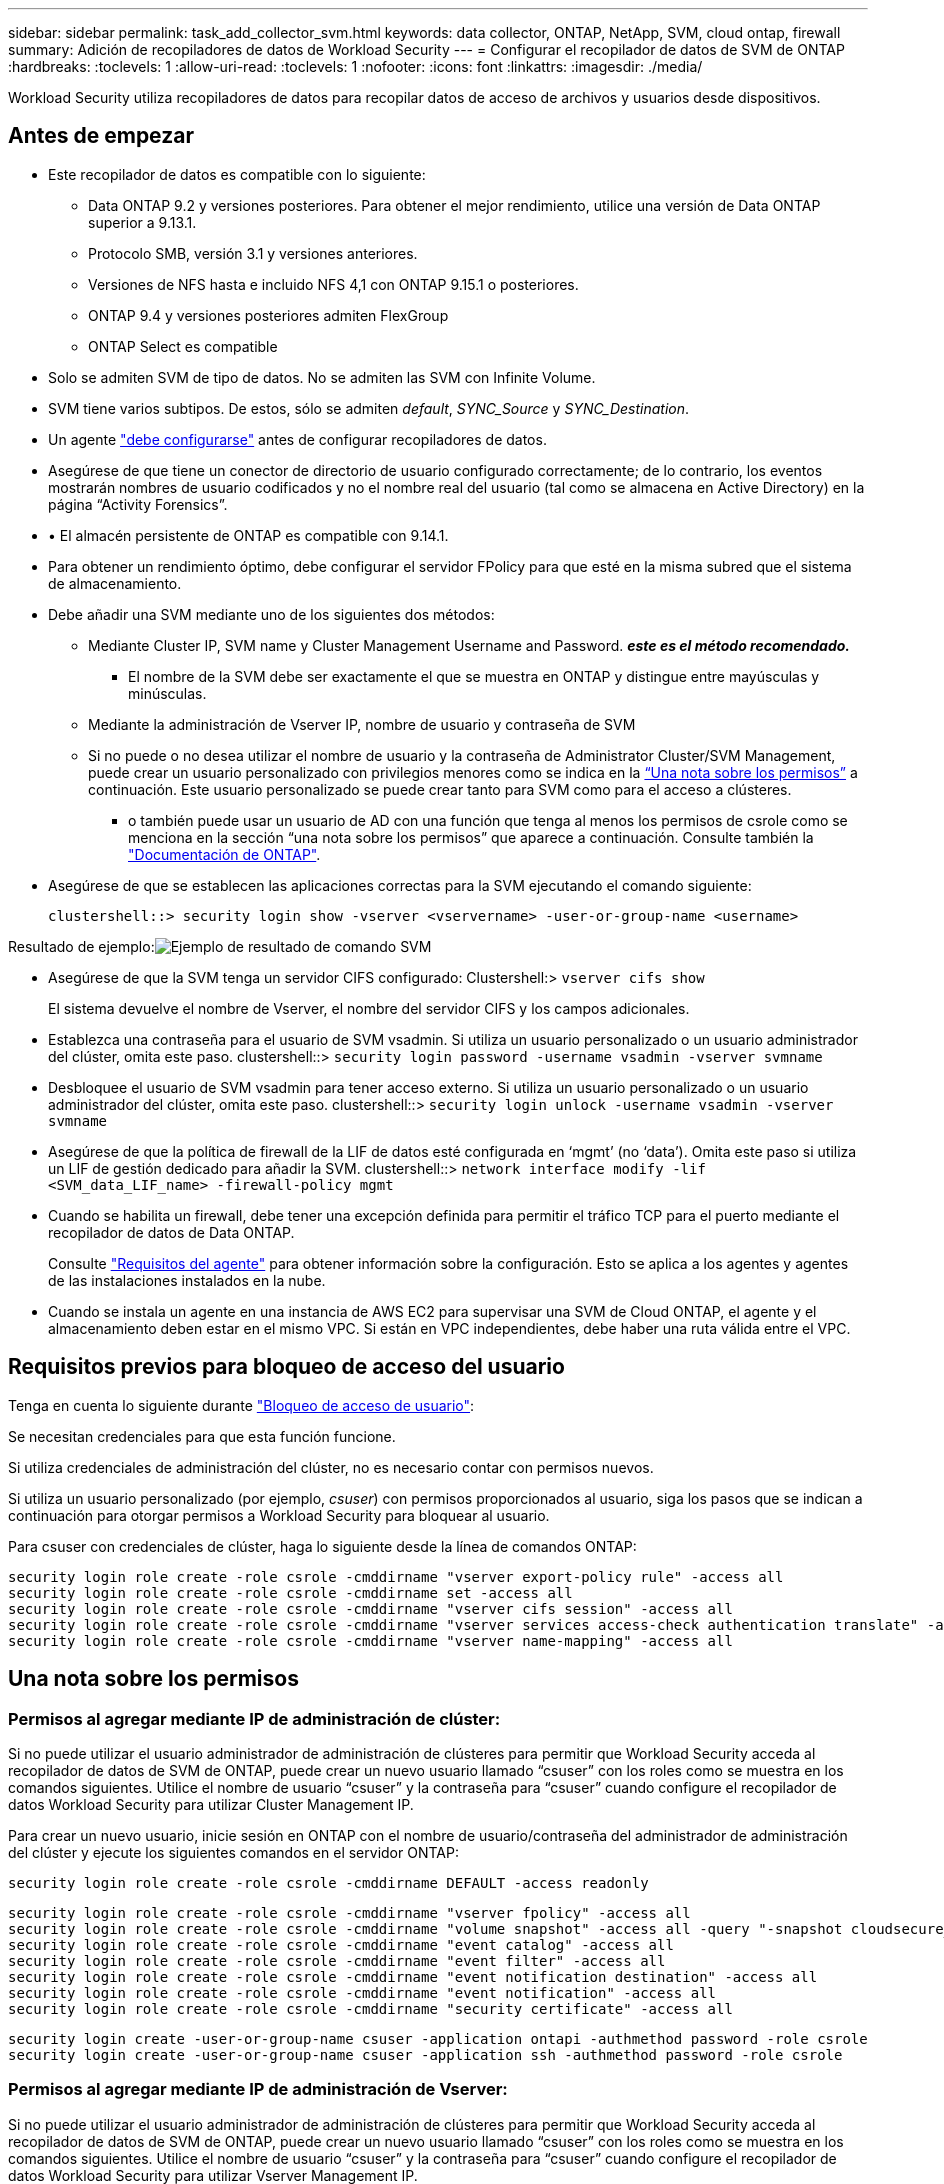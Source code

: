 ---
sidebar: sidebar 
permalink: task_add_collector_svm.html 
keywords: data collector, ONTAP, NetApp, SVM, cloud ontap, firewall 
summary: Adición de recopiladores de datos de Workload Security 
---
= Configurar el recopilador de datos de SVM de ONTAP
:hardbreaks:
:toclevels: 1
:allow-uri-read: 
:toclevels: 1
:nofooter: 
:icons: font
:linkattrs: 
:imagesdir: ./media/


[role="lead"]
Workload Security utiliza recopiladores de datos para recopilar datos de acceso de archivos y usuarios desde dispositivos.



== Antes de empezar

* Este recopilador de datos es compatible con lo siguiente:
+
** Data ONTAP 9.2 y versiones posteriores. Para obtener el mejor rendimiento, utilice una versión de Data ONTAP superior a 9.13.1.
** Protocolo SMB, versión 3.1 y versiones anteriores.
** Versiones de NFS hasta e incluido NFS 4,1 con ONTAP 9.15.1 o posteriores.
** ONTAP 9.4 y versiones posteriores admiten FlexGroup
** ONTAP Select es compatible


* Solo se admiten SVM de tipo de datos. No se admiten las SVM con Infinite Volume.
* SVM tiene varios subtipos. De estos, sólo se admiten _default_, _SYNC_Source_ y _SYNC_Destination_.
* Un agente link:task_cs_add_agent.html["debe configurarse"] antes de configurar recopiladores de datos.
* Asegúrese de que tiene un conector de directorio de usuario configurado correctamente; de lo contrario, los eventos mostrarán nombres de usuario codificados y no el nombre real del usuario (tal como se almacena en Active Directory) en la página “Activity Forensics”.
* • El almacén persistente de ONTAP es compatible con 9.14.1.
* Para obtener un rendimiento óptimo, debe configurar el servidor FPolicy para que esté en la misma subred que el sistema de almacenamiento.


* Debe añadir una SVM mediante uno de los siguientes dos métodos:
+
** Mediante Cluster IP, SVM name y Cluster Management Username and Password. *_este es el método recomendado._*
+
*** El nombre de la SVM debe ser exactamente el que se muestra en ONTAP y distingue entre mayúsculas y minúsculas.


** Mediante la administración de Vserver IP, nombre de usuario y contraseña de SVM
** Si no puede o no desea utilizar el nombre de usuario y la contraseña de Administrator Cluster/SVM Management, puede crear un usuario personalizado con privilegios menores como se indica en la <<a-note-about-permissions,“Una nota sobre los permisos”>> a continuación. Este usuario personalizado se puede crear tanto para SVM como para el acceso a clústeres.
+
*** o también puede usar un usuario de AD con una función que tenga al menos los permisos de csrole como se menciona en la sección “una nota sobre los permisos” que aparece a continuación. Consulte también la link:https://docs.netapp.com/ontap-9/index.jsp?topic=%2Fcom.netapp.doc.pow-adm-auth-rbac%2FGUID-0DB65B04-71DB-43F4-9A0F-850C93C4896C.html["Documentación de ONTAP"].




* Asegúrese de que se establecen las aplicaciones correctas para la SVM ejecutando el comando siguiente:
+
 clustershell::> security login show -vserver <vservername> -user-or-group-name <username>


Resultado de ejemplo:image:cs_svm_sample_output.png["Ejemplo de resultado de comando SVM"]

* Asegúrese de que la SVM tenga un servidor CIFS configurado: Clustershell:> `vserver cifs show`
+
El sistema devuelve el nombre de Vserver, el nombre del servidor CIFS y los campos adicionales.

* Establezca una contraseña para el usuario de SVM vsadmin. Si utiliza un usuario personalizado o un usuario administrador del clúster, omita este paso. clustershell::> `security login password -username vsadmin -vserver svmname`
* Desbloquee el usuario de SVM vsadmin para tener acceso externo. Si utiliza un usuario personalizado o un usuario administrador del clúster, omita este paso. clustershell::> `security login unlock -username vsadmin -vserver svmname`
* Asegúrese de que la política de firewall de la LIF de datos esté configurada en ‘mgmt’ (no ‘data’). Omita este paso si utiliza un LIF de gestión dedicado para añadir la SVM. clustershell::> `network interface modify -lif <SVM_data_LIF_name> -firewall-policy mgmt`
* Cuando se habilita un firewall, debe tener una excepción definida para permitir el tráfico TCP para el puerto mediante el recopilador de datos de Data ONTAP.
+
Consulte link:concept_cs_agent_requirements.html["Requisitos del agente"] para obtener información sobre la configuración. Esto se aplica a los agentes y agentes de las instalaciones instalados en la nube.

* Cuando se instala un agente en una instancia de AWS EC2 para supervisar una SVM de Cloud ONTAP, el agente y el almacenamiento deben estar en el mismo VPC. Si están en VPC independientes, debe haber una ruta válida entre el VPC.




== Requisitos previos para bloqueo de acceso del usuario

Tenga en cuenta lo siguiente durante link:cs_restrict_user_access.html["Bloqueo de acceso de usuario"]:

Se necesitan credenciales para que esta función funcione.

Si utiliza credenciales de administración del clúster, no es necesario contar con permisos nuevos.

Si utiliza un usuario personalizado (por ejemplo, _csuser_) con permisos proporcionados al usuario, siga los pasos que se indican a continuación para otorgar permisos a Workload Security para bloquear al usuario.

Para csuser con credenciales de clúster, haga lo siguiente desde la línea de comandos ONTAP:

....
security login role create -role csrole -cmddirname "vserver export-policy rule" -access all
security login role create -role csrole -cmddirname set -access all
security login role create -role csrole -cmddirname "vserver cifs session" -access all
security login role create -role csrole -cmddirname "vserver services access-check authentication translate" -access all
security login role create -role csrole -cmddirname "vserver name-mapping" -access all
....


== Una nota sobre los permisos



=== Permisos al agregar mediante *IP de administración de clúster*:

Si no puede utilizar el usuario administrador de administración de clústeres para permitir que Workload Security acceda al recopilador de datos de SVM de ONTAP, puede crear un nuevo usuario llamado “csuser” con los roles como se muestra en los comandos siguientes. Utilice el nombre de usuario “csuser” y la contraseña para “csuser” cuando configure el recopilador de datos Workload Security para utilizar Cluster Management IP.

Para crear un nuevo usuario, inicie sesión en ONTAP con el nombre de usuario/contraseña del administrador de administración del clúster y ejecute los siguientes comandos en el servidor ONTAP:

 security login role create -role csrole -cmddirname DEFAULT -access readonly
....
security login role create -role csrole -cmddirname "vserver fpolicy" -access all
security login role create -role csrole -cmddirname "volume snapshot" -access all -query "-snapshot cloudsecure_*"
security login role create -role csrole -cmddirname "event catalog" -access all
security login role create -role csrole -cmddirname "event filter" -access all
security login role create -role csrole -cmddirname "event notification destination" -access all
security login role create -role csrole -cmddirname "event notification" -access all
security login role create -role csrole -cmddirname "security certificate" -access all
....
....
security login create -user-or-group-name csuser -application ontapi -authmethod password -role csrole
security login create -user-or-group-name csuser -application ssh -authmethod password -role csrole
....


=== Permisos al agregar mediante *IP de administración de Vserver*:

Si no puede utilizar el usuario administrador de administración de clústeres para permitir que Workload Security acceda al recopilador de datos de SVM de ONTAP, puede crear un nuevo usuario llamado “csuser” con los roles como se muestra en los comandos siguientes. Utilice el nombre de usuario “csuser” y la contraseña para “csuser” cuando configure el recopilador de datos Workload Security para utilizar Vserver Management IP.

Para crear el nuevo usuario, inicie sesión en ONTAP con el nombre de usuario/contraseña del administrador de administración del clúster y ejecute los siguientes comandos en el servidor ONTAP. Para facilitar la operación, copie estos comandos en un editor de texto y sustituya la <vservername> por su nombre Vserver antes y ejecute estos comandos en ONTAP:

 security login role create -vserver <vservername> -role csrole -cmddirname DEFAULT -access none
....
security login role create -vserver <vservername> -role csrole -cmddirname "network interface" -access readonly
security login role create -vserver <vservername> -role csrole -cmddirname version -access readonly
security login role create -vserver <vservername> -role csrole -cmddirname volume -access readonly
security login role create -vserver <vservername> -role csrole -cmddirname vserver -access readonly
....
....
security login role create -vserver <vservername> -role csrole -cmddirname "vserver fpolicy" -access all
security login role create -vserver <vservername> -role csrole -cmddirname "volume snapshot" -access all
....
 security login create -user-or-group-name csuser -application ontapi -authmethod password -role csrole -vserver <vservername>


=== Permisos para la protección autónoma frente a ransomware de ONTAP y el acceso a ONTAP denegado

Si utiliza credenciales de administración del clúster, no es necesario contar con permisos nuevos.

Si utiliza un usuario personalizado (por ejemplo, _csuser_) con permisos proporcionados al usuario, siga los pasos que se indican a continuación para otorgar permisos a Seguridad de carga de trabajo para recopilar información relacionada con ARP desde ONTAP.

Para obtener más información, lea acerca de link:concept_ws_integration_with_ontap_access_denied.html["Integración con acceso ONTAP denegado"]

y. link:concept_cs_integration_with_ontap_arp.html["Integración con la protección autónoma de ransomware de ONTAP"]



== Configure el recopilador de datos

.Pasos para la configuración
. Inicie sesión como administrador o propietario de la cuenta en su entorno de Data Infrastructure Insights.
. Haga clic en *Workload Security > Collectors > +Data Collectors*
+
El sistema muestra los colectores de datos disponibles.

. Pase el ratón por el icono *NetApp SVM y haga clic en *+Monitor*.
+
El sistema muestra la página de configuración de la SVM de ONTAP. Introduzca los datos necesarios para cada campo.



[cols="2*"]
|===


| Campo | Descripción 


| Nombre | Nombre único para el recopilador de datos 


| Agente | Seleccione un agente configurado de la lista. 


| Conéctese a través de la IP de administración para: | Seleccione Cluster IP o SVM Management IP 


| Dirección IP de administración del clúster/SVM | La dirección IP del clúster o la SVM, según lo seleccionado anteriormente. 


| Nombre de SVM | Nombre de la SVM (este campo es obligatorio cuando se realiza la conexión mediante la IP del clúster) 


| Nombre de usuario | Nombre de usuario para acceder a la SVM/Cluster cuando se añade mediante la IP del clúster las opciones son: 1. Administrador de clúster 2. ‘csuser’ 3. USUARIO AD que tiene un papel similar a csuser. Cuando se añaden mediante IP de SVM, las opciones son: 4. vsadmin 5. ‘csuser’ 6. NOMBRE DE USUARIO DE AD que tiene un papel similar a csuser. 


| Contraseña | Contraseña para el nombre de usuario anterior 


| Filtre los recursos compartidos/volúmenes | Elija si desea incluir o excluir recursos compartidos/volúmenes de la colección de eventos 


| Introduzca los nombres completos de recursos compartidos para excluir o incluir | Lista de recursos compartidos separados por comas para excluir o incluir (según corresponda) de la colección de eventos 


| Introduzca los nombres completos de los volúmenes para excluirlos o incluirlos | Lista de volúmenes separados por comas para excluir o incluir (según corresponda) de la colección de eventos 


| Supervisar el acceso a carpetas | Cuando esta opción está activada, activa los eventos para la supervisión del acceso a carpetas. Tenga en cuenta que la creación, el cambio de nombre y la eliminación de carpetas se supervisarán incluso sin seleccionar esta opción. Al activar esta opción, aumentará el número de eventos supervisados. 


| Establezca el tamaño del búfer de envío de ONTAP | Establece el tamaño del búfer de envío de la directiva de ONTAP. Si se utiliza una versión de ONTAP anterior a 9.8p7 y se observa un problema de rendimiento, el tamaño del búfer de envío de ONTAP se puede modificar para mejorar el rendimiento de ONTAP. Póngase en contacto con el soporte de NetApp si no ve esta opción y desea explorarla. 
|===
.Después de terminar
* En la página Recolectores de datos instalados, utilice el menú de opciones situado a la derecha de cada recopilador para editar el recopilador de datos. Puede reiniciar el recopilador de datos o editar los atributos de configuración del recopilador de datos.




== Configuración recomendada para MetroCluster

Se recomienda lo siguiente para MetroCluster:

. Conecte dos recopiladores de datos, uno a la SVM de origen y otro a la SVM de destino.
. Los recopiladores de datos deben estar conectados por _Cluster IP_.
. En cualquier momento, un recopilador de datos debe estar en ejecución, otro será un error.
+
El recopilador de datos actual de la SVM en ‘ejecución’ se mostrará como _running_. El colector de datos actual de la SVM ‘con capacidad superpuesta’ se mostrará como _error_.

. Siempre que haya un cambio, el estado del recopilador de datos cambiará de ‘en ejecución’ a ‘error’ y viceversa.
. El recopilador de datos tardará hasta dos minutos en pasar del estado error al estado en ejecución.




== Política de servicio

Si se utiliza la política de servicio con ONTAP *versión 9.9.1 o posterior*, para conectarse al recopilador de fuentes de datos, se requiere el servicio _data-fpolicy-client_ junto con el servicio de datos _data-nfs_ y/o _data-cifs_.

Ejemplo:

....
Testcluster-1::*> net int service-policy create -policy only_data_fpolicy -allowed-addresses 0.0.0.0/0 -vserver aniket_svm
-services data-cifs,data-nfs,data,-core,data-fpolicy-client
(network interface service-policy create)
....
En las versiones de ONTAP anteriores a 9.9.1, no es necesario definir _data-fpolicy-client_.



== Reproducir-Pausa del recopilador de datos

Ahora se muestran 2 nuevas operaciones en el menú kebab del colector (PAUSA y REANUDACIÓN).

Si el recopilador de datos se encuentra en estado _Running_, puede pausar la recopilación. Abra el menú de tres puntos para el recopilador y seleccione PAUSE. Mientras el recopilador está en pausa, no se recopilan datos desde ONTAP y no se envía ningún dato del recopilador a ONTAP. Esto significa que no habrá eventos de Fpolicy que fluyan de ONTAP al recopilador de datos y de allí a Información de la infraestructura de datos.

Tenga en cuenta que si se crean volúmenes nuevos, etc. en ONTAP mientras el recopilador está en pausa, la seguridad de la carga de trabajo no recopilará los datos y esos volúmenes, etc., no se reflejará en las consolas ni las tablas.

Tenga en cuenta lo siguiente:

* La purga de snapshots no se producirá de acuerdo con la configuración configurada en un recopilador en pausa.
* Los eventos de EMS (como ARP de ONTAP) no se procesarán en un recopilador en pausa. Esto significa que si ONTAP identifica un ataque de ransomware, la seguridad de carga de trabajo de información sobre la infraestructura de datos no podrá adquirir ese evento.
* NO se enviarán correos electrónicos de notificaciones de estado para un recopilador en pausa.
* Las acciones manuales o automáticas (como Instantánea o Bloqueo de usuarios) no se admitirán en un recopilador en pausa.
* En las actualizaciones de agente o recopilador, la VM del agente se reinicia o reinicia el servicio del agente, un recopilador en pausa permanecerá en estado _Paused_.
* Si el recopilador de datos está en estado _Error_, el recopilador no se puede cambiar al estado _Paused_. El botón Pausa solo se activará si el estado del recopilador es _Running_.
* Si el agente está desconectado, el recopilador no se puede cambiar al estado _Paused_. El recopilador pasará al estado _STOP_ y el botón Pause se desactivará.




== Almacén persistente

ONTAP 9.14.1 y versiones posteriores es compatible con el almacén persistente. Tenga en cuenta que las instrucciones de nombre del volumen varían de ONTAP 9,14 a 9,15.

El almacén persistente se puede activar seleccionando la casilla de verificación en la página de edición/adición del recopilador. Después de seleccionar la casilla de verificación, se muestra un campo de texto para aceptar el nombre del volumen. El nombre del volumen es un campo obligatorio para activar el almacén persistente.

* Para ONTAP 9.14.1, debe crear el volumen antes de habilitar la función e introducir el mismo nombre en el campo _Volume Name_. El tamaño de volumen recomendado es de 16GB TB.
* Para ONTAP 9.15.1, el recopilador creará el volumen automáticamente con un tamaño de 16GB, utilizando el nombre proporcionado en el campo _Nombre del Volumen_.


Se necesitan permisos específicos para el almacén persistente (es posible que algunos o todos estos ya existan):

Modo de clúster:

....
security login rest-role create -role csrestrole -api /api/protocols/fpolicy -access all -vserver <cluster-name>
security login rest-role create -role csrestrole -api /api/cluster/jobs/ -access readonly -vserver <cluster-name>
....
Modo Vserver:

....
security login rest-role create -role csrestrole -api /api/protocols/fpolicy -access all -vserver <vserver-name>
security login rest-role create -role csrestrole -api /api/cluster/jobs/ -access readonly -vserver <vserver-name>
....


== Resolución de problemas

Los problemas conocidos y sus resoluciones se describen en la siguiente tabla.

En caso de error, haga clic en _more detail_ en la columna _Status_ para obtener más información sobre el error.

image:CS_Data_Collector_Error.png["Enlace Más Detalle de Error de Recopilador de Seguridad de Carga de Trabajo"]

[cols="2*"]
|===
| Problema: | Resolución: 


| El recopilador de datos se ejecuta durante algún tiempo y se detiene después de un tiempo aleatorio, con el error "mensaje de error: El conector está en estado de error. Nombre del servicio: Auditoría. Motivo del fallo: Servidor de fpolicy externo sobrecargado." | La velocidad de eventos de ONTAP era mucho mayor que la que puede manejar el cuadro Agente. Por lo tanto, la conexión finalizó. Compruebe el tráfico máximo en CloudSecure cuando se haya realizado la desconexión. Esto puede comprobar en la página *CloudSecure > Activity Forensics > All Activity*. Si el tráfico agregado pico es superior al que puede controlar Agent Box, consulte la página Comprobador de tasa de eventos sobre cómo ajustar el tamaño de la implementación de Collector en un cuadro de agente. Si el Agente fue instalado en el cuadro Agente antes del 4 de marzo de 2021, ejecute los siguientes comandos en el cuadro Agente: Echo 'net.core.rmem_max=8388608' >> /etc/sysctl.conf echo 'net.ipv4.tcp_rmem = 4096 2097152 8388608' >> /etc/sysctl.conf sysctl -p después de reiniciar el colector. 


| El recopilador informa de un mensaje de error: “No se ha encontrado ninguna dirección IP local en el conector que pueda llegar a las interfaces de datos de la SVM”. | Lo más probable es que esto se deba a un problema de red en ONTAP. Siga estos pasos:

1. Asegúrese de que no haya ningún firewall en el LIF de datos de SVM o en el LIF de gestión que bloqueen la conexión desde la SVM.

2. Al añadir una SVM a través de una IP de administración de clúster, asegúrese de que el LIF de datos y el LIF de gestión de la SVM se pueden pingable desde el equipo virtual del agente. En caso de problemas, compruebe la puerta de enlace, la máscara de red y las rutas del LIF.

También puede intentar iniciar sesión en el clúster a través de ssh mediante la IP de administración del clúster y hacer ping a la IP del agente. Asegúrese de que la IP del agente es pingable:

_Network ping -vserver <vserver name> -destination <Agent IP> -lif <Lif Name> -show-detail_

Si no se puede hacer ping, asegúrese de que la configuración de red en ONTAP sea correcta, de modo que el equipo del agente sea pingable.

3. Si ha intentado realizar la conexión a través de la IP del clúster y no funciona, intente realizar la conexión directamente a través de la IP de SVM. Consulte los pasos anteriores para conectar mediante IP de SVM.

4. Al añadir el recopilador a través de las credenciales de SVM IP y vsadmin, compruebe si la SVM Lif tiene el rol Data más Mgmt habilitado. En este caso, ping a la SVM Lif funcionará, sin embargo SSH a la SVM Lif no funcionará.
Si la respuesta es sí, cree una Lif de solo para gestión de SVM y pruebe a conectarse a través de esta Lif de gestión de SVM.

5. Si todavía no funciona, cree una nueva SVM Lif e intente conectarse a través de esa Lif. Asegúrese de que la máscara de subred esté configurada correctamente.

6. Depuración avanzada:
A) Iniciar un seguimiento de paquetes en ONTAP.
b) Intente conectar un recopilador de datos a la SVM desde la interfaz de usuario de CloudSecure.
c) Espere hasta que aparezca el error. Detenga el seguimiento de paquetes en ONTAP.
d) Abra el rastreo de paquetes desde ONTAP. Está disponible en esta ubicación

 _\https://<cluster_mgmt_ip>/spi/<clustername>/etc/log/packet_traces/_

E) Asegúrese de que hay un SYN de ONTAP en el cuadro Agente.
f) Si no hay SYN de ONTAP, entonces es un problema con el firewall en ONTAP.
g) Abra el firewall en ONTAP, de modo que ONTAP pueda conectar la caja del agente.

7. Si sigue sin funcionar, consulte al equipo de red para asegurarse de que no hay ningún firewall externo que bloquee la conexión de ONTAP al cuadro Agente.

8. Verifique que el puerto 7 esté abierto.

9. Si ninguno de los anteriores resuelve el problema, abra un caso con link:concept_requesting_support.html["Soporte de NetApp"] para más ayuda. 


| Mensaje: "No se ha podido determinar el tipo de ONTAP para [hostname: <IP Address>. Motivo: Error de conexión con Storage System <IP Address>: No se puede acceder al host (no se puede acceder al host)" | 1. Compruebe que se ha proporcionado la dirección IP de administración de SVM o la IP de administración de clúster correctas. 2. SSH a la SVM o el clúster al que pretende conectarse. Una vez que esté conectado, asegúrese de que la SVM o el nombre del clúster sean correctos. 


| Mensaje de error: "El conector está en estado de error. service.name: Auditoría. Motivo del fallo: El servidor de fpolicy externo ha finalizado." | 1. Lo más probable es que un firewall esté bloqueando los puertos necesarios en el equipo del agente. Compruebe que el intervalo de puertos 35000-55000/tcp está abierto para que la máquina del agente se conecte desde la SVM. Asegúrese también de que no hay firewalls habilitados desde la comunicación de bloqueo del lado ONTAP al equipo agente. 2. Escriba el siguiente comando en el cuadro Agente y asegúrese de que el intervalo de puertos está abierto. _Sudo iptables-save | grep 3500*_ la salida de la muestra debería ser: _-A IN_public_allow -p tcp -m tcp --dport 35000 -m conntrack -ctstate NEW -j ACCEPT_ 3. Inicie sesión en SVM, introduzca los siguientes comandos y compruebe que no hay ningún firewall configurado para bloquear la comunicación con ONTAP. _servidor de seguridad show_ _servidor de seguridad de los servicios del sistema muestra_link:https://docs.netapp.com/ontap-9/index.jsp?topic=%2Fcom.netapp.doc.dot-cm-nmg%2FGUID-969851BB-4302-4645-8DAC-1B059D81C5B2.html["Compruebe los comandos del firewall"] En el lado ONTAP. 4. SSH a la SVM/clúster que desea supervisar. Haga ping en la casilla Agent desde el LIF de datos de la SVM (con compatibilidad con CIFS y protocolos NFS) y asegúrese de que funciona ping: _Network ping -vserver <vserver name> -Destination <Agent IP> -lif <Lif Name> -show-detail_ Si no se pueden pingable, asegúrese de que la configuración de red en ONTAP sea correcta, de modo que el agente se pueda pingable. 5.Si se agrega una única SVM dos veces a un inquilino a través de 2 recopiladores de datos, se mostrará este error. Elimine uno de los recopiladores de datos a través de la interfaz de usuario. A continuación, reinicie el otro recopilador de datos a través de la interfaz de usuario. A continuación, el recopilador de datos mostrará el estado “RUNNING” y comenzará a recibir eventos de SVM. Básicamente, en un inquilino, se debe añadir 1 SVM solo una vez, mediante 1 recopilador de datos. 1 SVM no debe añadirse dos veces a través de 2 recopiladores de datos. 6. En los casos en los que se añadió la misma SVM en dos entornos de seguridad de carga de trabajo (inquilinos) distintos, el último tendrá siempre éxito. El segundo colector configurará fpolicy con su propia dirección IP y la pondrá en marcha la primera. De modo que el cobrador en el primero dejará de recibir eventos y su servicio de "auditoria" entrará en estado de error. Para evitar esto, configure cada SVM en un único entorno. 7. Este error también puede ocurrir si las políticas de servicio no están configuradas correctamente. Con ONTAP 9.8 o posterior, para conectarse al recopilador de origen de datos, se necesita el servicio cliente-fpolicy-data junto con el servicio de datos-nfs y/o data-cifs. Además, el servicio de cliente-fpolicy-data debe estar asociado a los LIF de datos de la SVM supervisada. 


| No se ven eventos en la página de actividad. | 1. Compruebe si el colector de ONTAP está en el estado "EN EJECUCIÓN". Si la respuesta es sí, asegúrese de que algunos eventos de cifs se generan en las máquinas virtuales del cliente cifs abriendo algunos archivos. 2. Si no se ve ninguna actividad, inicie sesión en la SVM e introduzca el siguiente comando. _<SVM> learlog show -source fpolicy_ por favor, asegúrese de que no hay errores relacionados con fpolicy. 3. Si no se ve ninguna actividad, inicie sesión en el SVM. Introduzca el siguiente comando _<SVM> policy show_ Compruebe si se ha establecido la directiva fpolicy llamada con el prefijo “cloudsecure_” y el estado es “on”. Si no se establece, lo más probable es que el agente no pueda ejecutar los comandos en la SVM. Asegúrese de que se han seguido todos los requisitos previos descritos al principio de la página. 


| El colector de datos SVM está en estado de error y el mensaje Ererrror es “el agente no ha podido conectarse al recopilador”. | 1. Lo más probable es que el agente esté sobrecargado y no pueda conectarse a los recopiladores de origen de datos. 2. Compruebe cuántos recopiladores de origen de datos están conectados al agente. 3. Compruebe también el flujo de datos en la página “All Activity” de la interfaz de usuario. 4. Si el número de actividades por segundo es significativamente alto, instale otro agente y mueva algunos de los colectores de origen de datos al nuevo agente. 


| El recopilador de datos de SVM muestra el mensaje de error "fpolicy.server.connectError: Node Failed to establecer una conexión con el servidor FPolicy "12.195.15.146" ( Reason: "Select Timed out")" | El firewall está habilitado en SVM/Cluster. Por lo tanto, fpolicy Engine no puede conectarse al servidor fpolicy. Las CLI de ONTAP que pueden utilizarse para obtener más información son: Event log show -source fpolicy que muestra el error event log show -source fpolicy -fields event,action,description que muestra más detalles.link:https://docs.netapp.com/ontap-9/index.jsp?topic=%2Fcom.netapp.doc.dot-cm-nmg%2FGUID-969851BB-4302-4645-8DAC-1B059D81C5B2.html["Compruebe los comandos del firewall"] En el lado ONTAP. 


| Mensaje de error: “El conector está en estado de error. Nombre del servicio:audit. Motivo del fallo: No hay una interfaz de datos válida (función: Datos, protocolos de datos: NFS o CIFS o ambos, estado: Up) encontrado en la SVM.” | Compruebe que hay una interfaz operativa (teniendo la función de protocolo de datos y de datos como CIFS/NFS). 


| El recopilador de datos entra en el estado error y, a continuación, pasa al estado EN EJECUCIÓN después de algún tiempo y, a continuación, vuelve a error. Este ciclo se repite. | Esto ocurre normalmente en el siguiente escenario: 1. Se han agregado varios recopiladores de datos. 2. Los recopiladores de datos que muestran este tipo de comportamiento tendrán 1 SVM agregado a estos recopiladores de datos. Esto significa que 2 o más recopiladores de datos están conectados a 1 SVM. 3. Asegúrese de que 1 recopilador de datos se conecta a solo 1 SVM. 4. Elimine los otros recopiladores de datos que estén conectados a la misma SVM. 


| El conector está en estado de error. Nombre del servicio: Auditoría. Motivo del fallo: No se puede configurar (política en svmname de SVM. Motivo: Se ha especificado un valor no válido para el elemento "hay que incluir" dentro de "fpolicy.policy.scope-modify: "Federal" | Los nombres de los recursos compartidos deben indicarse sin comillas. Edite la configuración DSC de la SVM ONTAP para corregir los nombres de los recursos compartidos. _Include y exclude shares_ no está destinado a una larga lista de nombres de recursos compartidos. En su lugar, utilice el filtrado por volumen si tiene un gran número de recursos compartidos que incluir o excluir. 


| Existen fPolicies en el Cluster que no se utilizan. ¿Qué debería hacer con esas personas antes de instalar Workload Security? | Se recomienda eliminar toda la configuración existente de fpolicy sin usar incluso si están en estado desconectado. Workload Security creará fpolicy con el prefijo "cloudsecure_". Se pueden eliminar todas las demás configuraciones de fpolicy no utilizadas. Comando de la CLI para mostrar la lista de fpolicy: _Fpolicy show_ pasos para eliminar las configuraciones de fpolicy: _Fpolicy disable -vserver <svmname> -policy-name <policy_name>_ _fpolicy scope delete -vserver <svmname> -policy-name <policy_name>_ _fpolicy delete -vserver <svmname> -policy-name <policy_name> <svmname>_ _fpolicy event delete -vserver <svmname> <engine_name> -event-name <event_list>_ _fpolicy Engine 


| Después de habilitar la seguridad de cargas de trabajo, el rendimiento de la ONTAP se ve afectado: La latencia se vuelve esporádicamente alta, la tasa de IOPS se hace más baja de forma esporádica. | Mientras se utiliza ONTAP con seguridad de carga de trabajo, a veces se pueden ver problemas de latencia en ONTAP. Hay una serie de posibles razones para esto, como se indica en los siguientes: link:https://mysupport.netapp.com/site/bugs-online/product/ONTAP/BURT/1372994["1372994"], https://mysupport.netapp.com/site/bugs-online/product/ONTAP/BURT/1415152["1415152"], https://mysupport.netapp.com/site/bugs-online/product/ONTAP/BURT/1438207["1438207"], https://mysupport.netapp.com/site/bugs-online/product/ONTAP/BURT/1479704["1479704"], https://mysupport.netapp.com/site/bugs-online/product/ONTAP/BURT/1354659["1354659"]. Todos estos problemas se solucionan en ONTAP 9.13.1 y versiones posteriores; se recomienda encarecidamente usar una de estas versiones posteriores. 


| El recopilador de datos está en error, muestra este mensaje de error. “Error: El conector está en estado de error. Nombre del servicio: Auditoría. Motivo del fallo: No se puede configurar la política en SVM_test. Motivo: Falta el valor del campo zapi: Eventos. “ | Empiece con una nueva SVM solo con el servicio NFS configurado. Añadir un recopilador de datos de SVM de ONTAP en Workload Security. CIFS se configura como un protocolo permitido para la SVM mientras se añade el recopilador de datos de la SVM de ONTAP en Workload Security. Espere hasta que el recopilador de datos de Workload Security muestre un error. Dado que el servidor CIFS NO está configurado en la SVM, este error, tal como se muestra en la izquierda, se muestra con Workload Security. Edite el recopilador de datos de la SVM de ONTAP y anule la comprobación de CIFS como protocolo permitido. Guarde el recopilador de datos. Empezará a funcionar únicamente con el protocolo NFS habilitado. 


| El recopilador de datos muestra el mensaje de error: “Error: No se pudo determinar el estado del recopilador en 2 reintentos, intente reiniciar el colector de nuevo (código de error: AGENT008)”. | 1. En la página colectores de datos, desplácese a la derecha del recopilador de datos que da el error y haga clic en el menú 3 puntos. Seleccione _Edit_.
Vuelva a introducir la contraseña del recopilador de datos.
Guarde el recopilador de datos pulsando el botón _Save_.
El recopilador de datos se reiniciará y se debería solucionar el error.

2. Es posible que el equipo del agente no tenga suficiente espacio de CPU o RAM, por eso los DSCs fallan.
Compruebe el número de colectores de datos que se agregan al agente en la máquina.
Si es superior a 20, aumente la capacidad de CPU y RAM de la máquina del agente.
Una vez que la CPU y la RAM se aumentan, los DSCs se inicializarán y luego se pondrán en funcionamiento automáticamente.
Consulte la guía de tamaños en link:concept_cs_event_rate_checker.html["esta página"]. 


| El recopilador de datos está fuera de servicio cuando se selecciona el modo SVM. | Mientras se conecta en modo SVM, si se utiliza la IP de gestión del clúster para conectarse en lugar de la IP de gestión de SVM, la conexión se producirá un error. Asegúrese de que se usa la IP de SVM correcta. 
|===
Si todavía tiene problemas, póngase en contacto con los enlaces de soporte mencionados en la página *Ayuda > Soporte*.
